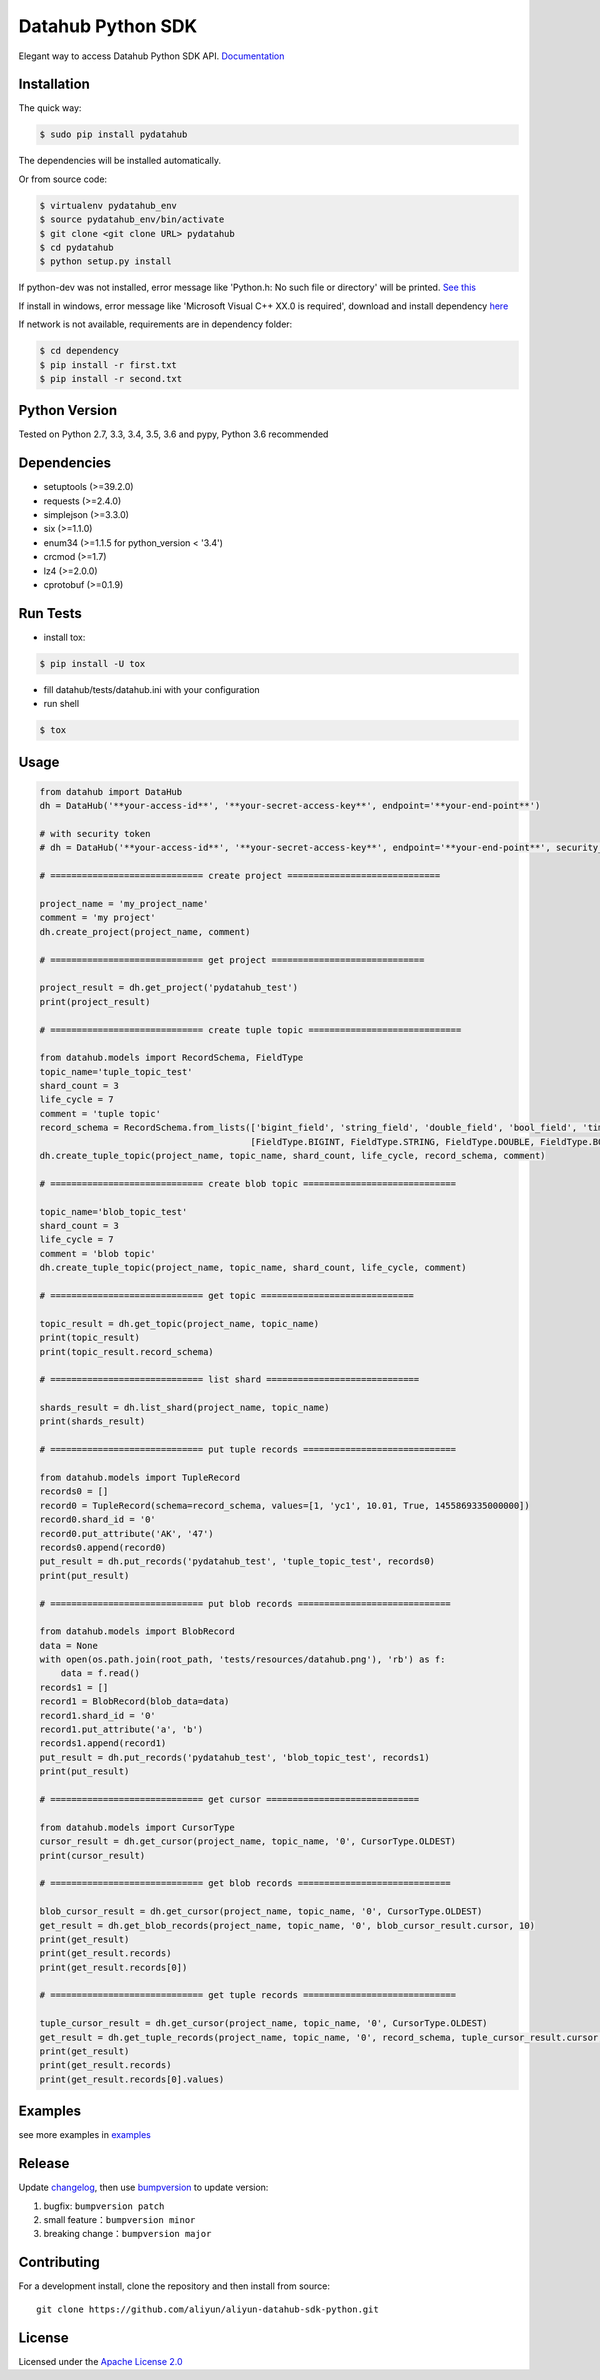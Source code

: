 Datahub Python SDK
==================

|PyPI version| |Docs| |License| |Implementation|

Elegant way to access Datahub Python SDK API.
`Documentation <http://pydatahub.readthedocs.io/zh_CN/latest/>`__

Installation
------------

The quick way:

.. code:: shell

    $ sudo pip install pydatahub

The dependencies will be installed automatically.

Or from source code:

.. code:: shell

    $ virtualenv pydatahub_env
    $ source pydatahub_env/bin/activate
    $ git clone <git clone URL> pydatahub
    $ cd pydatahub
    $ python setup.py install

If python-dev was not installed, error message like 'Python.h: No such file or directory' will be printed. `See this <https://stackoverflow.com/questions/21530577/fatal-error-python-h-no-such-file-or-directory>`__

If install in windows, error message like 'Microsoft Visual C++ XX.0 is required', download and install dependency `here <https://wiki.python.org/moin/WindowsCompilers>`__


If network is not available, requirements are in dependency folder:

.. code:: shell

    $ cd dependency
    $ pip install -r first.txt
    $ pip install -r second.txt

Python Version
-------------------

Tested on Python 2.7, 3.3, 3.4, 3.5, 3.6 and pypy, Python 3.6 recommended

Dependencies
---------------

-  setuptools (>=39.2.0)
-  requests (>=2.4.0)
-  simplejson (>=3.3.0)
-  six (>=1.1.0)
-  enum34 (>=1.1.5 for python_version < '3.4')
-  crcmod (>=1.7)
-  lz4 (>=2.0.0)
-  cprotobuf (>=0.1.9)

Run Tests
---------

-  install tox:

.. code:: shell

    $ pip install -U tox

-  fill datahub/tests/datahub.ini with your configuration
-  run shell

.. code:: shell

    $ tox

Usage
-----

.. code:: python

    from datahub import DataHub
    dh = DataHub('**your-access-id**', '**your-secret-access-key**', endpoint='**your-end-point**')

    # with security token
    # dh = DataHub('**your-access-id**', '**your-secret-access-key**', endpoint='**your-end-point**', security_token='**your-security-token**')

    # ============================= create project =============================

    project_name = 'my_project_name'
    comment = 'my project'
    dh.create_project(project_name, comment)

    # ============================= get project =============================

    project_result = dh.get_project('pydatahub_test')
    print(project_result)

    # ============================= create tuple topic =============================

    from datahub.models import RecordSchema, FieldType
    topic_name='tuple_topic_test'
    shard_count = 3
    life_cycle = 7
    comment = 'tuple topic'
    record_schema = RecordSchema.from_lists(['bigint_field', 'string_field', 'double_field', 'bool_field', 'time_field'],
                                            [FieldType.BIGINT, FieldType.STRING, FieldType.DOUBLE, FieldType.BOOLEAN, FieldType.TIMESTAMP])
    dh.create_tuple_topic(project_name, topic_name, shard_count, life_cycle, record_schema, comment)

    # ============================= create blob topic =============================

    topic_name='blob_topic_test'
    shard_count = 3
    life_cycle = 7
    comment = 'blob topic'
    dh.create_tuple_topic(project_name, topic_name, shard_count, life_cycle, comment)

    # ============================= get topic =============================

    topic_result = dh.get_topic(project_name, topic_name)
    print(topic_result)
    print(topic_result.record_schema)

    # ============================= list shard =============================

    shards_result = dh.list_shard(project_name, topic_name)
    print(shards_result)

    # ============================= put tuple records =============================

    from datahub.models import TupleRecord
    records0 = []
    record0 = TupleRecord(schema=record_schema, values=[1, 'yc1', 10.01, True, 1455869335000000])
    record0.shard_id = '0'
    record0.put_attribute('AK', '47')
    records0.append(record0)
    put_result = dh.put_records('pydatahub_test', 'tuple_topic_test', records0)
    print(put_result)

    # ============================= put blob records =============================

    from datahub.models import BlobRecord
    data = None
    with open(os.path.join(root_path, 'tests/resources/datahub.png'), 'rb') as f:
        data = f.read()
    records1 = []
    record1 = BlobRecord(blob_data=data)
    record1.shard_id = '0'
    record1.put_attribute('a', 'b')
    records1.append(record1)
    put_result = dh.put_records('pydatahub_test', 'blob_topic_test', records1)
    print(put_result)

    # ============================= get cursor =============================

    from datahub.models import CursorType
    cursor_result = dh.get_cursor(project_name, topic_name, '0', CursorType.OLDEST)
    print(cursor_result)

    # ============================= get blob records =============================

    blob_cursor_result = dh.get_cursor(project_name, topic_name, '0', CursorType.OLDEST)
    get_result = dh.get_blob_records(project_name, topic_name, '0', blob_cursor_result.cursor, 10)
    print(get_result)
    print(get_result.records)
    print(get_result.records[0])

    # ============================= get tuple records =============================

    tuple_cursor_result = dh.get_cursor(project_name, topic_name, '0', CursorType.OLDEST)
    get_result = dh.get_tuple_records(project_name, topic_name, '0', record_schema, tuple_cursor_result.cursor, 10)
    print(get_result)
    print(get_result.records)
    print(get_result.records[0].values)

Examples
-----------

see more examples in `examples <https://github.com/aliyun/aliyun-datahub-sdk-python/tree/master/examples>`__

Release
--------

Update `changelog <https://github.com/aliyun/aliyun-datahub-sdk-python/tree/master/changelog.rst>`__, then use `bumpversion <https://github.com/peritus/bumpversion>`__ to update version:

1. bugfix: ``bumpversion patch``
2. small feature：``bumpversion minor``
3. breaking change：``bumpversion major``

Contributing
------------

For a development install, clone the repository and then install from
source:

::

    git clone https://github.com/aliyun/aliyun-datahub-sdk-python.git

License
-------

Licensed under the `Apache License
2.0 <https://www.apache.org/licenses/LICENSE-2.0.html>`__

.. |PyPI version| image:: https://img.shields.io/pypi/v/pydatahub.svg?style=flat-square
   :target: https://pypi.python.org/pypi/pydatahub
.. |Docs| image:: https://img.shields.io/badge/docs-latest-brightgreen.svg?style=flat-square
   :target: http://pydatahub.readthedocs.io/zh_CN/latest/
.. |License| image:: https://img.shields.io/pypi/l/pydatahub.svg?style=flat-square
   :target: https://github.com/aliyun/aliyun-datahub-sdk-python/blob/master/LICENSE
.. |Implementation| image:: https://img.shields.io/pypi/implementation/pydatahub.svg?style=flat-square
